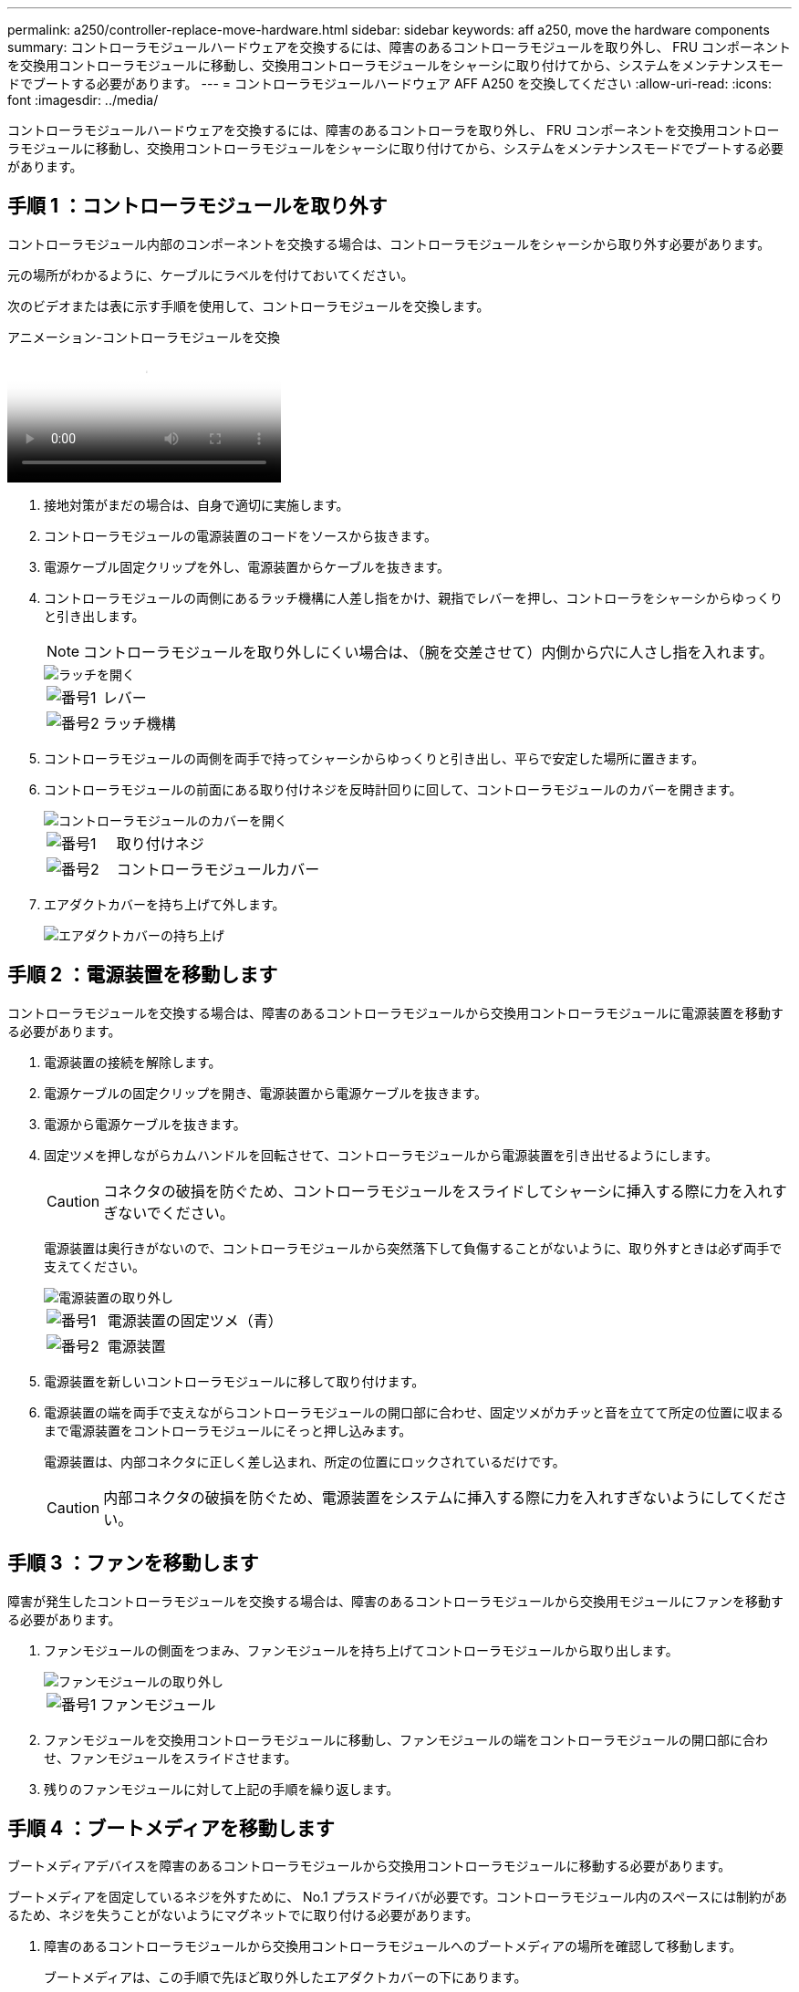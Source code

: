 ---
permalink: a250/controller-replace-move-hardware.html 
sidebar: sidebar 
keywords: aff a250, move the hardware components 
summary: コントローラモジュールハードウェアを交換するには、障害のあるコントローラモジュールを取り外し、 FRU コンポーネントを交換用コントローラモジュールに移動し、交換用コントローラモジュールをシャーシに取り付けてから、システムをメンテナンスモードでブートする必要があります。 
---
= コントローラモジュールハードウェア AFF A250 を交換してください
:allow-uri-read: 
:icons: font
:imagesdir: ../media/


[role="lead"]
コントローラモジュールハードウェアを交換するには、障害のあるコントローラを取り外し、 FRU コンポーネントを交換用コントローラモジュールに移動し、交換用コントローラモジュールをシャーシに取り付けてから、システムをメンテナンスモードでブートする必要があります。



== 手順 1 ：コントローラモジュールを取り外す

コントローラモジュール内部のコンポーネントを交換する場合は、コントローラモジュールをシャーシから取り外す必要があります。

元の場所がわかるように、ケーブルにラベルを付けておいてください。

次のビデオまたは表に示す手順を使用して、コントローラモジュールを交換します。

.アニメーション-コントローラモジュールを交換
video::ab0ebe6b-e891-489c-aab4-ac5b015c8f01[panopto]
. 接地対策がまだの場合は、自身で適切に実施します。
. コントローラモジュールの電源装置のコードをソースから抜きます。
. 電源ケーブル固定クリップを外し、電源装置からケーブルを抜きます。
. コントローラモジュールの両側にあるラッチ機構に人差し指をかけ、親指でレバーを押し、コントローラをシャーシからゆっくりと引き出します。
+

NOTE: コントローラモジュールを取り外しにくい場合は、（腕を交差させて）内側から穴に人さし指を入れます。

+
image::../media/drw_a250_pcm_remove_install.png[ラッチを開く]

+
[cols="1,3"]
|===


 a| 
image:../media/icon_round_1.png["番号1"]
| レバー 


 a| 
image:../media/icon_round_2.png["番号2"]
 a| 
ラッチ機構

|===
. コントローラモジュールの両側を両手で持ってシャーシからゆっくりと引き出し、平らで安定した場所に置きます。
. コントローラモジュールの前面にある取り付けネジを反時計回りに回して、コントローラモジュールのカバーを開きます。
+
image::../media/drw_a250_open_controller_module_cover.png[コントローラモジュールのカバーを開く]

+
[cols="1,3"]
|===


 a| 
image:../media/icon_round_1.png["番号1"]
| 取り付けネジ 


 a| 
image:../media/icon_round_2.png["番号2"]
 a| 
コントローラモジュールカバー

|===
. エアダクトカバーを持ち上げて外します。
+
image::../media/drw_a250_remove_airduct_cover.png[エアダクトカバーの持ち上げ]





== 手順 2 ：電源装置を移動します

コントローラモジュールを交換する場合は、障害のあるコントローラモジュールから交換用コントローラモジュールに電源装置を移動する必要があります。

. 電源装置の接続を解除します。
. 電源ケーブルの固定クリップを開き、電源装置から電源ケーブルを抜きます。
. 電源から電源ケーブルを抜きます。
. 固定ツメを押しながらカムハンドルを回転させて、コントローラモジュールから電源装置を引き出せるようにします。
+

CAUTION: コネクタの破損を防ぐため、コントローラモジュールをスライドしてシャーシに挿入する際に力を入れすぎないでください。

+
電源装置は奥行きがないので、コントローラモジュールから突然落下して負傷することがないように、取り外すときは必ず両手で支えてください。

+
image::../media/drw_a250_replace_psu.png[電源装置の取り外し]

+
[cols="1,3"]
|===


 a| 
image:../media/icon_round_1.png["番号1"]
| 電源装置の固定ツメ（青） 


 a| 
image:../media/icon_round_2.png["番号2"]
 a| 
電源装置

|===
. 電源装置を新しいコントローラモジュールに移して取り付けます。
. 電源装置の端を両手で支えながらコントローラモジュールの開口部に合わせ、固定ツメがカチッと音を立てて所定の位置に収まるまで電源装置をコントローラモジュールにそっと押し込みます。
+
電源装置は、内部コネクタに正しく差し込まれ、所定の位置にロックされているだけです。

+

CAUTION: 内部コネクタの破損を防ぐため、電源装置をシステムに挿入する際に力を入れすぎないようにしてください。





== 手順 3 ：ファンを移動します

障害が発生したコントローラモジュールを交換する場合は、障害のあるコントローラモジュールから交換用モジュールにファンを移動する必要があります。

. ファンモジュールの側面をつまみ、ファンモジュールを持ち上げてコントローラモジュールから取り出します。
+
image::../media/drw_a250_replace_fan.png[ファンモジュールの取り外し]

+
[cols="1,3"]
|===


 a| 
image:../media/icon_round_1.png["番号1"]
| ファンモジュール 
|===
. ファンモジュールを交換用コントローラモジュールに移動し、ファンモジュールの端をコントローラモジュールの開口部に合わせ、ファンモジュールをスライドさせます。
. 残りのファンモジュールに対して上記の手順を繰り返します。




== 手順 4 ：ブートメディアを移動します

ブートメディアデバイスを障害のあるコントローラモジュールから交換用コントローラモジュールに移動する必要があります。

ブートメディアを固定しているネジを外すために、 No.1 プラスドライバが必要です。コントローラモジュール内のスペースには制約があるため、ネジを失うことがないようにマグネットでに取り付ける必要があります。

. 障害のあるコントローラモジュールから交換用コントローラモジュールへのブートメディアの場所を確認して移動します。
+
ブートメディアは、この手順で先ほど取り外したエアダクトカバーの下にあります。

+
image::../media/drw_a250_replace_boot_media.png[ブートメディアの交換]

+
[cols="1,3"]
|===


 a| 
image:../media/icon_round_1.png["番号1"]
| 障害のあるコントローラモジュールのマザーボードにブートメディアを固定しているネジを外します。 


 a| 
image:../media/icon_round_2.png["番号2"]
 a| 
障害のあるコントローラモジュールからブートメディアを持ち上げて取り出します。

|===
. No.1 磁気ドライバを使用してブートメディアからネジを外し、マグネットの上に安全に置きます。
. ブートメディアをソケットから直接そっと持ち上げ、交換用コントローラモジュールの所定の位置に合わせます。
. No.1 磁気ドライバを使用して、ブートメディアのネジを挿入して締めます。
+

NOTE: ブートメディアのネジを締めるときは力を加えないでください。ひびが入ることがあります。





== 手順 5 ： DIMM を移動します

DIMM を移動するには、障害のあるコントローラの DIMM の場所を確認し、 DIMM を交換用コントローラに移動して、特定の手順を実行します。

image::../media/drw_a250_dimm_replace.png[DIMMの交換]


NOTE: 障害のあるコントローラモジュールで使用していたスロットと同じスロットに各 DIMM を取り付けます。

. DIMM の両側にあるツメをゆっくり押し開いて、 DIMM をスロットから引き出します。
+

NOTE: DIMM 回路基板のコンポーネントに力が加わらないように、 DIMM の両端を持ちます。

. 交換用コントローラモジュールで対応する DIMM スロットの場所を確認します。
. DIMM ソケットのツメが開いた状態になっていることを確認し、 DIMM をソケットに対して垂直に挿入します。
+
DIMM のソケットへの挿入にある程度の力が必要です。簡単に挿入できない場合は、 DIMM を再度挿入してソケットに正しく合わせ直してください。

. DIMM がソケットにまっすぐ差し込まれていることを目で確認してください。
. 残りの DIMM についても、上記の手順を繰り返します。




== 手順 6 ：メザニンカードを移動します

メザニンカードを移動するには、ケーブル接続と QSFP および SFP をポートから取り外し、メザニンカードを交換用コントローラに移動し、すべての QSFP と SFP をポートに再度取り付けて、ポートにケーブルを接続する必要があります。

. 障害のあるコントローラモジュールからメザニンカードの場所を確認して移動します。
+
image::../media/drw_a250_replace_mezz_card.png[メザニンカードの取り外し]

+
[cols="1,3"]
|===


 a| 
image:../media/icon_round_1.png["番号1"]
| コントローラモジュール前面のネジを外します。 


 a| 
image:../media/icon_round_2.png["番号2"]
 a| 
コントローラモジュールのネジを緩めます。



 a| 
image:../media/icon_round_3.png["番号3"]
 a| 
メザニンカードを移動します。

|===
. メザニンカードに接続されているケーブルをすべて取り外します。
+
元の場所がわかるように、ケーブルにラベルを付けておいてください。

+
.. メザニンカードに搭載されている可能性がある SFP モジュールまたは QSFP モジュールをすべて取り外し、脇に置きます。
.. 磁気ドライバ 1 を使用して、障害のあるコントローラモジュールの前面とメザニンカードからネジを取り外し、マグネットの上に安全に置きます。
.. メザニンカードをソケットからそっと持ち上げて、交換用コントローラの同じ位置に移動します。
.. メザニンカードを交換用コントローラの所定の位置にそっと合わせます。
.. No.1 磁気ドライバを使用して、交換用コントローラモジュール前面とメザニンカードにネジを挿入して締めます。
+

NOTE: メザニンカードのネジを締めるときは力を加えないでください。ひびが入ることがあります。



. 障害のあるコントローラモジュールに別のメザニンカードがある場合は、上記の手順を繰り返します。
. 取り外した SFP モジュールまたは QSFP モジュールをメザニンカードに挿入します。




== 手順 7 ： NV バッテリを移動する

コントローラモジュールを交換する場合は、障害のあるコントローラモジュールから交換用コントローラモジュールに NV バッテリを移動する必要があります。

. 障害のあるコントローラモジュールから交換用コントローラモジュールに NVMEM バッテリの場所を確認して移動します。
+
image::../media/drw_a250_replace_nvmem_batt.png[NVMEMバッテリの取り外し]

+
[cols="1,3"]
|===


 a| 
image:../media/icon_round_1.png["番号1"]
| バッテリプラグ前面のクリップを押します。 


 a| 
image:../media/icon_round_2.png["番号2"]
 a| 
バッテリケーブルをソケットから抜きます。



 a| 
image:../media/icon_round_3.png["番号3"]
 a| 
バッテリをつかんで、「 PUSH 」と書かれた青色の固定ツメを押します。



 a| 
image:../media/icon_round_4.png["番号4"]
 a| 
バッテリを持ち上げてホルダーとコントローラモジュールから取り出します。

|===
. バッテリプラグの場所を確認し、バッテリプラグ前面のクリップを押してプラグをソケットから外します。
. バッテリをつかんで「 PUSH 」と書かれた青色の固定ツメを押し、バッテリを持ち上げてホルダーとコントローラモジュールから取り出します。
. 交換用コントローラモジュールで対応する NV バッテリホルダーの場所を確認し、 NV バッテリをバッテリホルダーの位置に合わせます。
. NV バッテリプラグをソケットに挿入します。
. バッテリパックを金属板の側壁に沿って下にスライドさせます。側壁のサポートタブがバッテリパックのスロットに収まると、バッテリパックのラッチがカチッという音を立てて側壁の開口部に固定されます。
. バッテリパックをしっかりと押し下げて、所定の位置に固定します。




== 手順 8 ：コントローラモジュールを取り付ける

障害のあるコントローラモジュールから交換用コントローラモジュールにすべてのコンポーネントを移動したら、交換用コントローラモジュールをシャーシに取り付け、メンテナンスモードでブートする必要があります。

次の図または記載された手順を使用して、交換用コントローラモジュールをシャーシに設置できます。

. エアダクトをまだ取り付けていない場合は、取り付けます。
+
image::../media/drw_a250_install_airduct_cover.png[エアダクトの取り付け]

. コントローラモジュールのカバーを閉じ、取り付けネジを締めます。
+
image::../media/drw_a250_close_controller_module_cover.png[コントローラモジュールのカバーの閉じ方]

+
[cols="1,3"]
|===


 a| 
image:../media/icon_round_1.png["番号1"]
| コントローラモジュールカバー 


 a| 
image:../media/icon_round_2.png["番号2"]
 a| 
取り付けネジ

|===
. コントローラモジュールの端をシャーシの開口部に合わせ、コントローラモジュールをシステムに半分までそっと押し込みます。
+

NOTE: 指示があるまでコントローラモジュールをシャーシに完全に挿入しないでください。

. システムにアクセスして以降のセクションのタスクを実行できるように、管理ポートとコンソールポートのみをケーブル接続します。
+

NOTE: 残りのケーブルは、この手順の後半でコントローラモジュールに接続します。

. コントローラモジュールをシャーシに挿入します。
. ラッチのアームがすべて引き出された位置で固定されていることを確認します。
. コントローラモジュールを両手で位置に合わせ、ラッチのアームにゆっくりとスライドさせて停止させます。
. ラッチの内側から穴に人さし指を入れます。
. ラッチ上部のオレンジ色のタブで親指を押し下げ、コントローラモジュールをゆっくりと停止位置に押し込みます。
. ラッチの上部から親指を離し、ラッチが完全に固定されるまで押し続けます。
+
コントローラモジュールは、シャーシに完全に装着されるとすぐにブートを開始します。ブートプロセスを中断できるように準備しておきます。

+
コントローラモジュールを完全に挿入し、シャーシの端と同一平面になるようにします。



